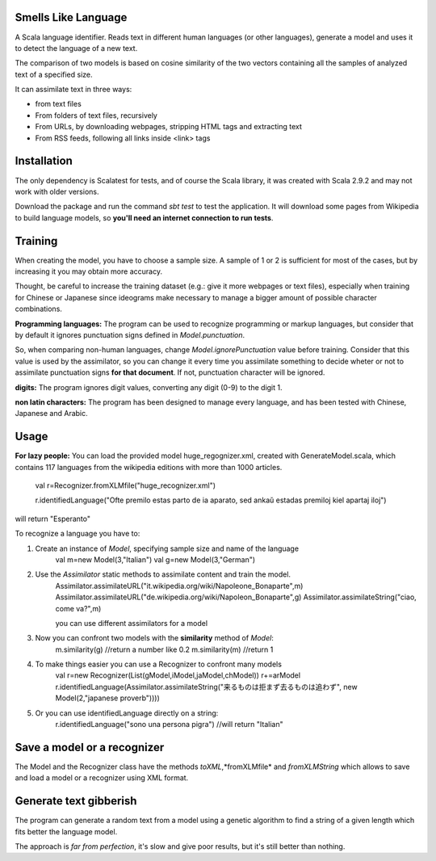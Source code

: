 Smells Like Language
====================

A Scala language identifier. Reads text in different human languages (or other languages), generate a model and uses it to detect the language of a new text.

The comparison of two models is based on cosine similarity of the two vectors containing all the samples of analyzed text of a specified size.

It can assimilate text in three ways:

* from text files
* From folders of text files, recursively
* From URLs, by downloading webpages, stripping HTML tags and extracting text
* From RSS feeds, following all links inside <link> tags

Installation
============
The only dependency is Scalatest for tests, and of course the Scala library, it was created with Scala 2.9.2 and may not work with older versions.

Download the package and run the command *sbt test* to test the application. It will download some pages from Wikipedia to build language models, so **you'll need an internet connection to run tests**.

Training
========
When creating the model, you have to choose a sample size. A sample of 1 or 2 is sufficient for most of the cases, but by increasing it you may obtain more accuracy.

Thought, be careful to increase the training dataset (e.g.: give it more webpages or text files), especially when training for Chinese or Japanese since ideograms make necessary to manage a bigger amount of possible character combinations.

**Programming languages:**
The program can be used to recognize programming or markup languages, but consider that by default it ignores punctuation signs defined in *Model.punctuation*.

So, when comparing non-human languages, change *Model.ignorePunctuation* value before training. Consider that this value is used by the assimilator, so you can change it every time you assimilate something to decide  wheter or not to assimilate punctuation signs **for that document**. If not, punctuation character will be ignored.

**digits:**
The program ignores digit values, converting any digit (0-9) to the digit 1.

**non latin characters:**
The program has been designed to manage every language, and has been tested with Chinese, Japanese and Arabic.

Usage
=====
**For lazy people:**
You can load the provided model huge_regognizer.xml, created with GenerateModel.scala, which contains 117 languages from the wikipedia editions with more than 1000 articles.

	val r=Recognizer.fromXLMfile("huge_recognizer.xml")
	
	r.identifiedLanguage("Ofte premilo estas parto de ia aparato, sed ankaŭ estadas premiloj kiel apartaj iloj")
	
will return "Esperanto"

To recognize a language you have to:

1. Create an instance of *Model*, specifying sample size and name of the language
	val m=new Model(3,"Italian")
	val g=new Model(3,"German")
2. Use the *Assimilator* static methods to assimilate content and train the model.
	Assimilator.assimilateURL("it.wikipedia.org/wiki/Napoleone_Bonaparte",m)
	Assimilator.assimilateURL("de.wikipedia.org/wiki/Napoleon_Bonaparte",g)
	Assimilator.assimilateString("ciao, come va?",m)
	
	you can use different assimilators for a model
3. Now you can confront two models with the **similarity** method of *Model*:
		m.similarity(g) //return a number like 0.2
		m.similarity(m) //return 1
4. To make things easier you can use a Recognizer to confront many models
		val r=new Recognizer(List(gModel,iModel,jaModel,chModel))
		r+=arModel
		r.identifiedLanguage(Assimilator.assimilateString("来るものは拒まず去るものは追わず", new Model(2,"japanese proverb"))))
5. Or you can use identifiedLanguage directly on a string:
		r.identifiedLanguage("sono una persona pigra")
		//will return "Italian"

Save a model or a recognizer
===========================

The Model and the Recognizer class have the methods *toXML*,*fromXLMfile* and *fromXLMString* which allows to save and load a model or a recognizer using XML format.

Generate text gibberish
=======================

The program can generate a random text from a model using a genetic algorithm to find a string of a given length which fits better the language model.

The approach is *far from perfection*, it's slow and give poor results, but it's still better than nothing.
